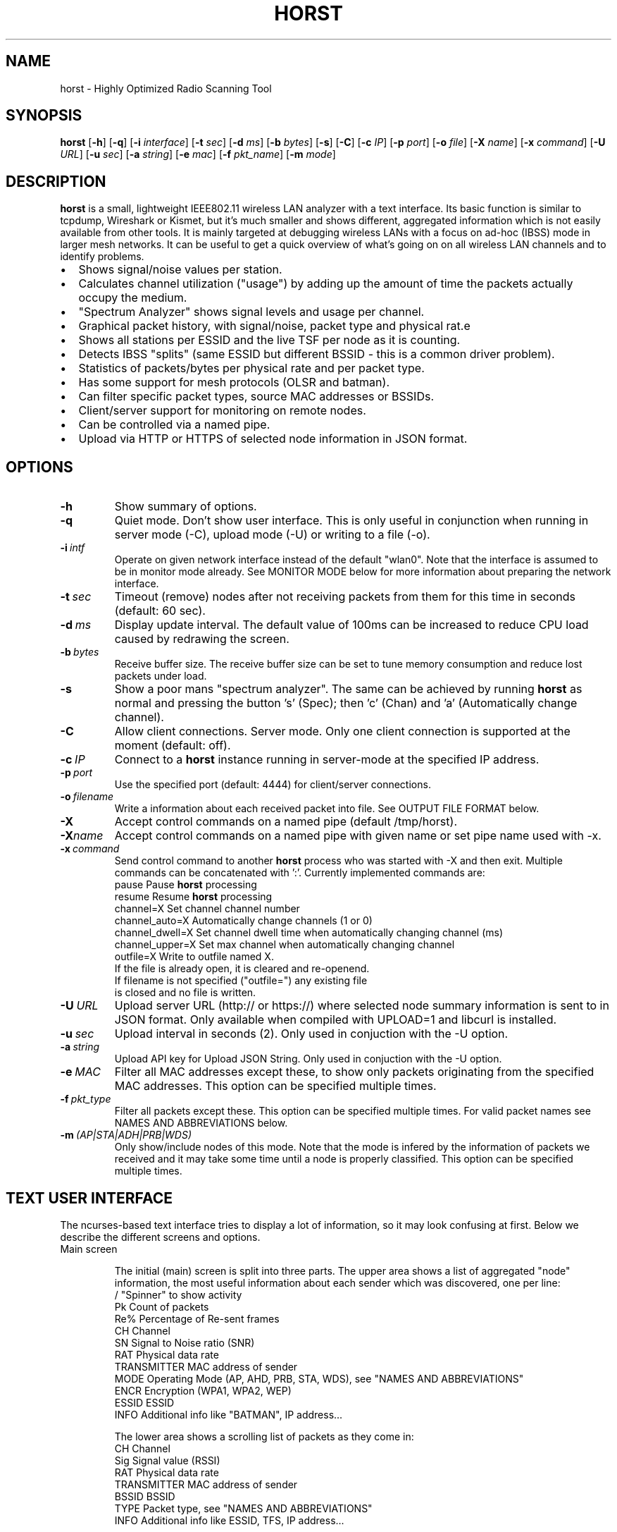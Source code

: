 .\"                                      Hey, EMACS: -*- nroff -*-
.\" First parameter, NAME, should be all caps
.\" Second parameter, SECTION, should be 1-8, maybe w/ subsection
.\" other parameters are allowed: see man(7), man(1)
.TH HORST 8 "June 11, 2014"
.\" Please adjust this date whenever revising the manpage.
.SH NAME
horst \- Highly Optimized Radio Scanning Tool
.SH SYNOPSIS
.B horst
.RB [\| \-h \|]
.RB [\| \-q \|]
.RB [\| \-i 
.IR interface \|] 
.RB [\| \-t
.IR sec \|] 
.RB [\| \-d
.IR ms \|] 
.RB [\| \-b
.IR bytes \|]
.RB [\| \-s \|] 
.RB [\| \-C \|] 
.RB [\| \-c
.IR IP \|] 
.RB [\| \-p
.IR port \|]
.RB [\| \-o
.IR file \|] 
.RB [\| \-X
.IR name \|]
.RB [\| \-x
.IR command \|]
.RB [\| \-U
.IR URL \|]
.RB [\| \-u
.IR sec \|]
.RB [\| \-a
.IR string \|]
.RB [\| \-e
.IR mac \|] 
.RB [\| \-f
.IR pkt_name \|] 
.RB [\| \-m
.IR mode \|] 


.SH DESCRIPTION
\fBhorst\fP is a small, lightweight IEEE802.11 wireless LAN analyzer
with a text interface. Its basic function is similar to tcpdump,
Wireshark or Kismet, but it's much smaller and shows different,
aggregated information which is not easily available from other
tools. It is mainly targeted at debugging wireless LANs with a focus
on ad\-hoc (IBSS) mode in larger mesh networks. It can be useful to get
a quick overview of what's going on on all wireless LAN channels and
to identify problems.
.IP \[bu] 2
Shows signal/noise values per station.
.IP \[bu] 2
Calculates channel utilization ("usage") by adding up the amount of time the packets actually occupy the medium.
.IP \[bu] 2
"Spectrum Analyzer" shows signal levels and usage per channel.
.IP \[bu] 2
Graphical packet history, with signal/noise, packet type and physical rat.e
.IP \[bu] 2
Shows all stations per ESSID and the live TSF per node as it is counting.
.IP \[bu] 2
Detects IBSS "splits" (same ESSID but different BSSID \- this  is a common driver problem).
.IP \[bu] 2
Statistics of packets/bytes per physical rate and per packet type.
.IP \[bu] 2
Has some support for mesh protocols (OLSR and batman).
.IP \[bu] 2
Can filter specific packet types, source MAC addresses or BSSIDs.
.IP \[bu] 2
Client/server support for monitoring on remote nodes.
.IP \[bu] 2
Can be controlled via a named pipe.
.IP \[bu] 2
Upload via HTTP or HTTPS of selected node information in JSON format.


.SH OPTIONS
.TP
.BI \-h
Show summary of options.
.TP
.BI \-q
Quiet mode. Don't show user interface. This is only useful in conjunction when running in server mode (\-C), upload mode (\-U) or writing to a file (\-o).
.TP
.BI \-i\  intf
Operate on given network interface instead of the default "wlan0". Note that the interface is assumed to be in monitor mode already. See MONITOR MODE below for more information about preparing the network interface.
.TP
.BI \-t\  sec
Timeout (remove) nodes after not receiving packets from them for this time in seconds (default: 60 sec).
.TP
.BI \-d\  ms
Display update interval. The default value of 100ms can be increased to reduce CPU load caused by redrawing the screen.
.TP
.BI \-b\  bytes
Receive buffer size. The receive buffer size can be set to tune memory consumption and reduce lost packets under load.
.TP
.BI \-s
Show a poor mans "spectrum analyzer". The same can be achieved by running \fBhorst\fP as normal and pressing the button 's' (Spec); then 'c' (Chan) and 'a' (Automatically change channel).
.TP
.BI \-C
Allow client connections. Server mode. Only one client connection is supported at the moment (default: off).
.TP
.BI \-c\  IP
Connect to a \fBhorst\fP instance running in server-mode at the specified IP address.
.TP
.BI \-p\  port
Use the specified port (default: 4444) for client/server connections.
.TP
.BI \-o\  filename
Write a information about each received packet into file. See OUTPUT FILE FORMAT below.
.TP
.BI \-X
Accept control commands on a named pipe (default /tmp/horst).
.TP
.BI "\-X"name
Accept control commands on a named pipe with given name or set pipe name used with -x.
.TP
.BI \-x\  command
Send control command to another \fBhorst\fP process who was started with -X and then exit. Multiple commands can be concatenated with ':'. Currently implemented commands are:
    pause              Pause \fBhorst\fP processing
    resume             Resume \fBhorst\fP processing
    channel=X          Set channel channel number
    channel_auto=X     Automatically change channels (1 or 0)
    channel_dwell=X    Set channel dwell time when automatically changing channel (ms)
    channel_upper=X    Set max channel when automatically changing channel
    outfile=X          Write to outfile named X.
                       If the file is already open, it is cleared and re-openend.
                       If filename is not specified ("outfile=") any existing file
                       is closed and no file is written.
.TP
.BI \-U\  URL
Upload server URL (http:// or https://) where selected node summary information is sent to in JSON format. Only available when compiled with UPLOAD=1 and libcurl is installed.
.TP
.BI \-u\  sec
Upload interval in seconds (2). Only used in conjuction with the -U option.
.TP
.BI \-a\  string
Upload API key for Upload JSON String. Only used in conjuction with the -U option.
.TP
.BI \-e\  MAC
Filter all MAC addresses except these, to show only packets originating from the specified MAC addresses. This option can be specified multiple times.
.TP
.BI \-f\  pkt_type
Filter all packets except these. This option can be specified multiple times. For valid packet names see NAMES AND ABBREVIATIONS below.
.TP
.BI \-m\  (AP|STA|ADH|PRB|WDS)
Only show/include nodes of this mode. Note that the mode is infered by the information of packets we received and it may take some time until a node is properly classified. This option can be specified multiple times.


.SH TEXT USER INTERFACE

The ncurses-based text interface tries to display a lot of information, so it may look confusing at first. Below we describe the different screens and options.

.TP
Main screen

The initial (main) screen is split into three parts. The upper area shows a list of aggregated "node" information, the most useful information about each sender which was discovered, one per line:
        /             "Spinner" to show activity
        Pk            Count of packets
        Re%           Percentage of Re-sent frames
        CH            Channel
        SN            Signal to Noise ratio (SNR)
        RAT           Physical data rate
        TRANSMITTER   MAC address of sender
        MODE          Operating Mode (AP, AHD, PRB, STA, WDS), see "NAMES AND ABBREVIATIONS"
        ENCR          Encryption (WPA1, WPA2, WEP)
        ESSID         ESSID
        INFO          Additional info like "BATMAN", IP address...

The lower area shows a scrolling list of packets as they come in:
        CH            Channel
        Sig           Signal value (RSSI)
        RAT           Physical data rate
        TRANSMITTER   MAC address of sender
        BSSID         BSSID
        TYPE          Packet type, see "NAMES AND ABBREVIATIONS"
        INFO          Additional info like ESSID, TFS, IP address...

The lower right box shows bar graphs for:
        Signal/Noise  of last received packet in green/red
        bps           Bits per second of all received packets
        Usage         Percentage of channel use

The lower edge is the menu and status bar, it shows which keys to press for other screens. The status shows ">" when \fBhorst\fP is running or "=" when it is paused, then "F" when any kind of filter is active, the Channel, the monitor interface in use and the time.

.TP
Pause ('p' or <space>)

Can be used to pause/resume \fBhorst\fP. When \fBhorst\fP is paused it will loose packets received in the mean time.

.TP
Reset ('r')

Clears all history and aggregated statistical data.

.TP
History ('h')

The history screen scrolls from right to left and shows a bar for each packet indicating the signal and noise level. In the line below that, the packet type is indicated by one character (See NAMES AND ABBREVIATIONS below) and the rough physical data rate is indicated below that in blue.

.TP
ESSID ('e')

The ESSID screen groups information by ESSID and shows the mode (AP, IBSS), the MAC address of the sender, the BSSID, the TSF, the beacon interval, the channel, the SNR, a "W" when encrytoion is used and the IP address if known.

.TP
Statistics ('a')

The statistics screen groups packets by physical rate and by packet type and shows other kinds of aggregated and statistical information based on packets.

.TP
Spectrum Analyzer ('s')

The "poor mans spectrum analyzer" screen is only really useful when \fBhorst\fP is started with the -s option or the "Automatically change channel" option is selected in the "Chan" settings.

It shows the available channels horizontally and vertical bars for each channel:

        Signal/Noise    in green/red
        Physical rate   in blue
        Channel usage   in orange/brown

By pressing the 'n' key, the display can be changed to show only the average signal level on each channel and the last 4 digits of the MAC address of the individual nodes at the level (height) they were received. This can give a quick graphical overview of the distance of nodes.

.TP
Filters ('f')

This configuration dialog can be used to define the active filters.

.TP
Channel Settings ('c')

This configuration dialog can be used to change the channel changing behaviour of \fBhorst\fP or to change to a different channel manually.

.TP
Sort ('o')

Only active in the main screen, can be used to sort the node list in the upper area by SNR, Time, BSSID or Channel.


.SH NAMES AND ABBREVIATIONS

.TP
802.11 standard frames

 Management frames:
 a    ASOCRQ    Association request
 A    ASOCRP    Associaion response
 a    REASRQ    Reassociation request
 A    REASRP    Reassociation response
 p    PROBRQ    Probe request
 P    PROBRP    Probe response
 T    TIMING    Timing Advertisement
 B    BEACON    Beacon
 t    ATIM      ATIM
 D    DISASC    Disassociation
 u    AUTH      Authentication
 U    DEAUTH    Deauthentication
 C    ACTION    Action
 c    ACTNOA    Action No Ack

 Control frames:
 w    CTWRAP    Control Wrapper
 b    BACKRQ    Block Ack Request
 B    BACK      Block Ack
 s    PSPOLL    PS-Poll
 R    RTS       RTS
 C    CTS       CTS
 K    ACK       ACK
 f    CFEND     CF-End
 f    CFENDK    CF-End + CF-Ack

 Data frames:
 D    DATA      Data
 F    DCFACK    Data + CF-Ack
 F    DCFPLL    Data + CF-Poll
 F    DCFKPL    Data + CF-Ack + CF-Poll
 n    NULL      Null (no data)
 f    CFACK     CF-Ack (no data)
 f    CFPOLL    CF-Poll (no data)
 f    CFCKPL    CF-Ack + CF-Poll (no data)
 Q    QDATA     QoS Data
 F    QDCFCK    QoS Data + CF-Ack
 F    QDCFPL    QoS Data + CF-Poll
 F    QDCFKP    QoS Data + CF-Ack + CF-Poll
 N    QDNULL    QoS Null (no data)
 f    QCFPLL    QoS CF-Poll (no data)
 f    QCFKPL    QoS CF-Ack + CF-Poll (no data)

 *    BADFCS    Bad frame checksum

.TP
Packet types
Similar to 802.11 frames above but higher level and as a bit field (types can overlap, e.g. DATA + IP) and including more information, like IP, ARP, BATMAN, OLSR...

 CTRL        0x000001    WLAN Control frame
 MGMT        0x000002    WLAN Management frame
 DATA        0x000004    WLAN Data frame
 BADFCS      0x000008    WLAN frame checksum (FCS) bad
 BEACON      0x000010    WLAN beacon frame
 PROBE       0x000020    WLAN probe request or response
 ASSOC       0x000040    WLAN associaction request/response frame
 AUTH        0x000080    WLAN authentication frame
 RTSCTS      0x000100    WLAN RTS or CTS
 ACK         0x000200    WLAN ACK or BlockACK
 NULL        0x000400    WLAN NULL Data frame
 QDATA       0x000800    WLAN QoS Data frame (WME/WMM)
 ARP         0x001000    ARP packet
 IP          0x002000    IP packet
 ICMP        0x004000    IP ICMP packet
 UDP         0x008000    IP UDP
 TCP         0x010000    IP TCP
 OLSR        0x020000    OLSR protocol
 BATMAN      0x040000    BATMAND Layer3 or BATMAN-ADV Layer 2 frame
 MESHZ       0x080000    MeshCruzer protocol

.TP
Operating modes
Bit field of operating mode type which is infered from received packets. Modes may overlap, i.e. it is common to see STA and PRB at the same time.

 AP          0x01        Access Point (AP)
 ADH         0x02        Ad-hoc node
 STA         0x04        Station (AP client)
 PRB         0x08        Sent PROBE requests
 WDS         0x10        WDS or 4 Address frames


.SH MONITOR MODE

\fBhorst\fP should work with any wireleass LAN card and driver which supports monitor mode, with either "prism2" or "radiotap" headers. This includes most modern mac80211-based drivers.

You have to put your card in monitor mode and set the channel manually before
you start \fBhorst\fP. Usually this has to be done as root.

Note that depending on the wireless driver capabilities and versions, noise values may not be available. Also, if the monitor interface is added to an existing interface, the driver does not allow the channel to be changed. 

.TP
Using iw:
.nf
iw wlan0 interface add mon0 type monitor

or

sudo iw wlan1 set type monitor
sudo iw wlan1 set channel 6 

.fi

.TP
Using iwconfig:
.nf
iwconfig wlan0 mode monitor
iwconfig wlan0 channel 1
ifconfig wlan0 up
.fi

.TP
Using madwifi:
wlanconfig wlan0 create wlandev wifi0 wlanmode monitor

.TP
Using hostap:
.nf
iwconfig wlan0 mode monitor
iwpriv wlan0 monitor_type 1
.fi


.SH OUTPUT FILE FORMAT

The format of the output file (-o flag) is a comma separated list of the following fields in the following order, one packet each line.

.TP
packet_type
802.11 MAC packet type name as defined in the section "NAMES AND ABBREVIATIONS".
.TP
wlan_src
Source MAC address
.TP
wlan_dst
Destination MAC address
.TP
wlan_bssid
BSSID
.TP
pkt_types
Higher level packet name as defined in section "NAMES AND ABBREVIATIONS".
.TP
phy_signal
Signal strength in dBm
.TP
phy_noise
Noise in dBm
.TP
phy_snr
Signal to Noise ratio in dB
.TP
wlan_len
Packet length (MAC)
.TP
phy_rate
Physical data rate
.TP
wlan_tsf
TFS timer value
.TP
wlan_essid
ESSID, network name
.TP
wlan_mode
Operating modes as defined in "NAMES AND ABBREVIATIONS".
.TP
wlan_channel
Channel number
.TP
wlan_wep
Encryption in use
.TP
ip_src
IP source address (if available)
.TP
ip_dst
IP destionation address (if available)
.TP
olsr_type
OLSR message type (if applicable)
.TP
olsr_neigh
OLSR number of neighbours (if applicable)


.SH SEE ALSO
.BR tcpdump (1),
.BR wireshark (1),
.BR kismet (1),
.BR README,
.BI http://br1.einfach.org/tech/horst


.SH AUTHOR
\fBhorst\fP was written by Bruno Randolf <br1@einfach.org>.
.PP
This manual page was written by Antoine Beaupré <anarcat@debian.org>,
for the Debian project (and may be used by others).
